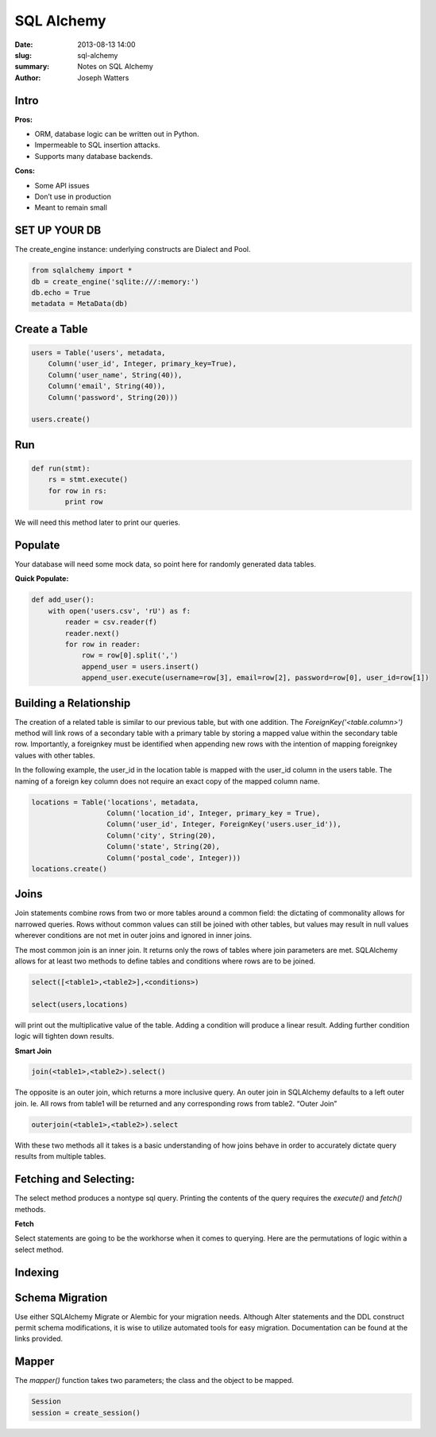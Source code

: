 SQL Alchemy
###########

:date: 2013-08-13 14:00
:slug: sql-alchemy
:summary: Notes on SQL Alchemy
:author: Joseph Watters

Intro
-----

**Pros:**

- ORM, database logic can be written out in Python.
- Impermeable to SQL insertion attacks.
- Supports many database backends.

**Cons:**

- Some API issues
- Don’t use in production
- Meant to remain small


SET UP YOUR DB
--------------

The create_engine instance: underlying constructs are Dialect and Pool.

.. code-block:: python

    from sqlalchemy import *
    db = create_engine('sqlite:///:memory:')
    db.echo = True
    metadata = MetaData(db)

Create a Table
--------------

.. code-block:: python

    users = Table('users', metadata,
        Column('user_id', Integer, primary_key=True),
        Column('user_name', String(40)),
        Column('email', String(40)),
        Column('password', String(20)))

    users.create()

Run
---

.. code-block:: python

    def run(stmt):
        rs = stmt.execute()
        for row in rs:
            print row

We will need this method later to print our queries.

Populate
--------

Your database will need some mock data, so point here for randomly generated data tables.

**Quick Populate:**

.. code-block:: python

    def add_user():
        with open('users.csv', 'rU') as f:
            reader = csv.reader(f)
            reader.next()
            for row in reader:
                row = row[0].split(',')
                append_user = users.insert()
                append_user.execute(username=row[3], email=row[2], password=row[0], user_id=row[1])

Building a Relationship
-----------------------

The creation of a related table is similar to our previous table, but with one addition. The `ForeignKey('<table.column>')` method will link rows of a secondary table with a primary table by storing a mapped value within the secondary table row. Importantly, a foreignkey must be identified when appending new rows with the intention of mapping foreignkey values with other tables.

In the following example, the user_id in the location table is mapped with the user_id column in the users table. The naming of a foreign key column does not require an exact copy of the mapped column name.

.. code-block:: python

    locations = Table('locations', metadata,
                      Column('location_id', Integer, primary_key = True),
                      Column('user_id', Integer, ForeignKey('users.user_id')),
                      Column('city', String(20),
                      Column('state', String(20),
                      Column('postal_code', Integer)))
    locations.create()


Joins
-----

Join statements combine rows from two or more tables around a common field: the dictating of commonality allows for narrowed queries. Rows without common values can still be joined with other tables, but values may result in null values wherever conditions are not met in outer joins and ignored in inner joins.

The most common join is an inner join. It returns only the rows of tables where join parameters are met. SQLAlchemy allows for at least two methods to define tables and conditions where rows are to be joined.

.. code-block:: python

    select([<table1>,<table2>],<conditions>)

    select(users,locations)

will print out the multiplicative value of the table. Adding a condition will produce a linear result. Adding further condition logic will tighten down results.

**Smart Join**

.. code-block:: python

    join(<table1>,<table2>).select()


The opposite is an outer join, which returns a more inclusive query. An outer join in SQLAlchemy defaults to a left outer join. Ie. All rows from table1 will be returned and any corresponding rows from table2.
“Outer Join”

.. code-block:: python

    outerjoin(<table1>,<table2>).select

With these two methods all it takes is a basic understanding of how joins behave in order to accurately dictate query results from multiple tables.


Fetching and Selecting:
-----------------------

The select method produces a nontype sql query. Printing the contents of the query requires the `execute()` and `fetch()` methods.

**Fetch**

.. code-block:: python
    print "Fetch:"
    fetch_query = users
    a = users.select()
    b = a.execute()
    c = b.fetchone()
    print c[0], c[1]
    print

    Fetchone()
    # To return
    # Returns a single row
    Fetchall()
    #Returns a list of rows

Select statements are going to be the workhorse when it comes to querying. Here are the permutations of logic within a select method.

.. code-block:: python
    select(<condition>)
    # Must meet condition in order to return row.

    select(and_()) | select()
    # Conditional logic, all parameters must be met.

    select(or())
    #Conditional logic, one of the parameters must be met.

    select(not_())
    # Conditional logic, none of the parameters must be met.

    select(<>.startswith(‘’))
    # Value of column must start with string value in order to return row.

    select(<>.like(‘’))
    #Value of column must be like string value in order to return row.

    select(<>.endswtih(‘’))
    # Value of column must end with string value in order to return row.

    select(<>.between(x,y))
    #Value of column must be between values in order to return row.

    select(<>.in_(<array>))
    #Value of column must be in array in order to return row.

    select([<table or column>], <condition>)
    #Primary select utilization, tables or columns join around met conditions.
    select([func.count(<table.c.column>)])

Indexing
--------

.. code-block:: python
    from sqlalchemy import Index

    Index(‘users_index’, users.c.user_name)
    User = Table(‘users’, metadata,
        Column(‘name’, String(50), index=True)


Schema Migration
----------------

Use either SQLAlchemy Migrate or Alembic for your migration needs. Although Alter statements and the DDL construct permit schema modifications, it is wise to utilize automated tools for easy migration. Documentation can be found at the links provided.


Mapper
------

The `mapper()` function takes two parameters; the class and the object to be mapped.

.. code-block:: python

    Session
    session = create_session()




